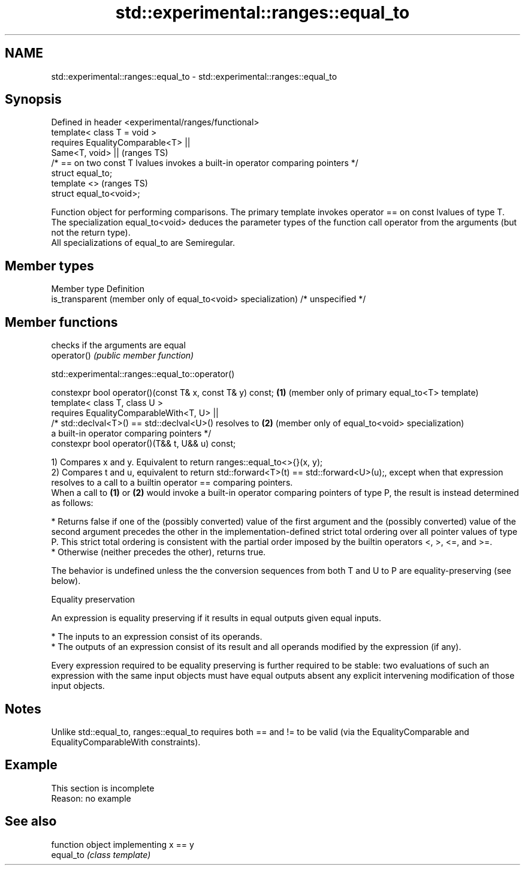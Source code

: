 .TH std::experimental::ranges::equal_to 3 "2020.03.24" "http://cppreference.com" "C++ Standard Libary"
.SH NAME
std::experimental::ranges::equal_to \- std::experimental::ranges::equal_to

.SH Synopsis

  Defined in header <experimental/ranges/functional>
  template< class T = void >
  requires EqualityComparable<T> ||
  Same<T, void> ||                                                                (ranges TS)
  /* == on two const T lvalues invokes a built-in operator comparing pointers */
  struct equal_to;
  template <>                                                                     (ranges TS)
  struct equal_to<void>;

  Function object for performing comparisons. The primary template invokes operator == on const lvalues of type T. The specialization equal_to<void> deduces the parameter types of the function call operator from the arguments (but not the return type).
  All specializations of equal_to are Semiregular.

.SH Member types


  Member type                                                   Definition
  is_transparent (member only of equal_to<void> specialization) /* unspecified */


.SH Member functions


             checks if the arguments are equal
  operator() \fI(public member function)\fP


  std::experimental::ranges::equal_to::operator()


  constexpr bool operator()(const T& x, const T& y) const; \fB(1)\fP (member only of primary equal_to<T> template)
  template< class T, class U >
  requires EqualityComparableWith<T, U> ||
  /* std::declval<T>() == std::declval<U>() resolves to    \fB(2)\fP (member only of equal_to<void> specialization)
  a built-in operator comparing pointers */
  constexpr bool operator()(T&& t, U&& u) const;

  1) Compares x and y. Equivalent to return ranges::equal_to<>{}(x, y);
  2) Compares t and u, equivalent to return std::forward<T>(t) == std::forward<U>(u);, except when that expression resolves to a call to a builtin operator == comparing pointers.
  When a call to \fB(1)\fP or \fB(2)\fP would invoke a built-in operator comparing pointers of type P, the result is instead determined as follows:

  * Returns false if one of the (possibly converted) value of the first argument and the (possibly converted) value of the second argument precedes the other in the implementation-defined strict total ordering over all pointer values of type P. This strict total ordering is consistent with the partial order imposed by the builtin operators <, >, <=, and >=.
  * Otherwise (neither precedes the other), returns true.

  The behavior is undefined unless the the conversion sequences from both T and U to P are equality-preserving (see below).

  Equality preservation

  An expression is equality preserving if it results in equal outputs given equal inputs.

  * The inputs to an expression consist of its operands.
  * The outputs of an expression consist of its result and all operands modified by the expression (if any).

  Every expression required to be equality preserving is further required to be stable: two evaluations of such an expression with the same input objects must have equal outputs absent any explicit intervening modification of those input objects.

.SH Notes

  Unlike std::equal_to, ranges::equal_to requires both == and != to be valid (via the EqualityComparable and EqualityComparableWith constraints).

.SH Example


   This section is incomplete
   Reason: no example


.SH See also


           function object implementing x == y
  equal_to \fI(class template)\fP




